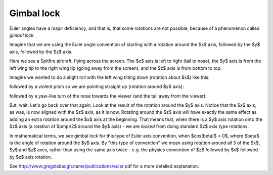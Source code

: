 .. _gimbal-lock:

=============
 Gimbal lock
=============

Euler angles have a major deficiency, and that is, that some rotations
are not possible, because of a phenomenon called *gimbal lock*.

Imagine that we are using the Euler angle convention of starting with a
rotation around the $x$ axis, followed by the $y$ axis, followed by the
$z$ axis.

Here we see a Spitfire aircraft, flying across the screen.  The $x$ axis
is left to right (tail to nose), the $y$ axis is from the left wing tip
to the right wing tip (going away from the screen), and the $z$ axis is
from bottom to top:

.. image:: images/spitfire_0.png

Imagine we wanted to do a slight roll with the left wing tilting down
(rotation about $x$) like this:

.. image:: images/spitfire_x.png

followed by a violent pitch so we are pointing straight up (rotation
around $y$ axis):

.. image:: images/spitfire_y.png

followed by a yaw-like turn of the nose towards the viewer (and the tail
away from the viewer):

.. image:: images/spitfire_hoped.png

But, wait.  Let's go back over that again.  Look at the result of the
rotation around the $y$ axis.  Notice that the $x$ axis, as was,
is now aligned with the $z$ axis, as it is now.  Rotating around the $z$
axis will have exactly the same effect as adding an extra rotation
around the $x$ axis at the beginning.  That means that, when there is a
$y$ axis rotation onto the $z$ axis (a rotation of $\pm\pi/2$ around the
$y$ axis) - we are *locked* from doing standard $z$ axis type rotations.

In mathematical terms, we see gimbal lock for this type of Euler axis
convention, when $\cos(\beta)$ = 0$, where $\beta$ is the angle of
rotation around the $y$ axis.  By "this type of convention" we mean
using rotation around all 3 of the $x$, $y$ and $z$ axes, rather than
using the same axis twice - e.g. the physics convention of $z$ followed
by $x$ followed by $z$ axis rotation.

See http://www.gregslabaugh.name/publications/euler.pdf for a more
detailed explanation.




